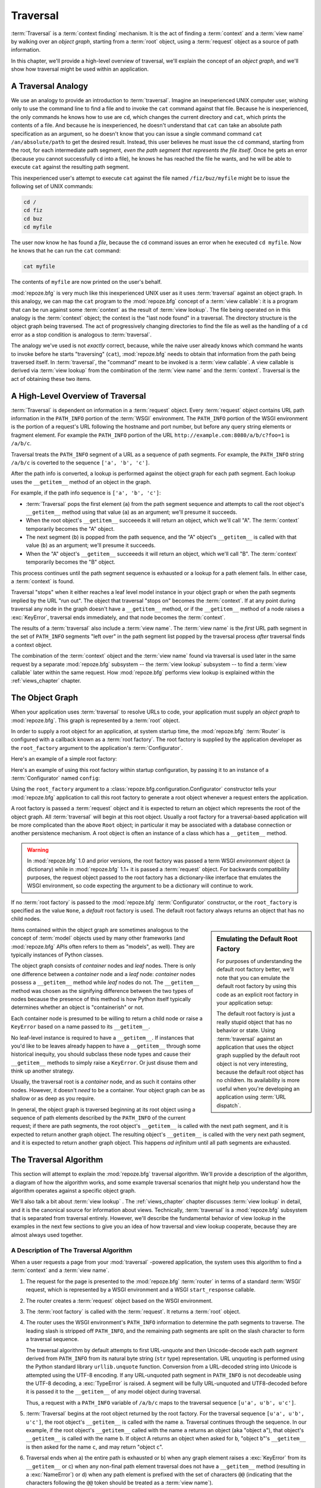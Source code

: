 .. _traversal_chapter:

Traversal
=========

:term:`Traversal` is a :term:`context finding` mechanism. It is the
act of finding a :term:`context` and a :term:`view name` by walking
over an *object graph*, starting from a :term:`root` object, using a
:term:`request` object as a source of path information.

In this chapter, we'll provide a high-level overview of traversal,
we'll explain the concept of an *object graph*, and we'll show how
traversal might be used within an application.

.. index::
   single: traversal analogy

A Traversal Analogy
-------------------

We use an analogy to provide an introduction to :term:`traversal`.
Imagine an inexperienced UNIX computer user, wishing only to use the
command line to find a file and to invoke the ``cat`` command against
that file.  Because he is inexperienced, the only commands he knows
how to use are ``cd``, which changes the current directory and
``cat``, which prints the contents of a file.  And because he is
inexperienced, he doesn't understand that ``cat`` can take an absolute
path specification as an argument, so he doesn't know that you can
issue a single command command ``cat /an/absolute/path`` to get the
desired result.  Instead, this user believes he must issue the ``cd``
command, starting from the root, for each intermediate path segment,
*even the path segment that represents the file itself*.  Once he gets
an error (because you cannot successfully ``cd`` into a file), he
knows he has reached the file he wants, and he will be able to execute
``cat`` against the resulting path segment.

This inexperienced user's attempt to execute ``cat`` against the file
named ``/fiz/buz/myfile`` might be to issue the following set of UNIX
commands:

.. code-block::  text

   cd /
   cd fiz
   cd buz
   cd myfile

The user now know he has found a *file*, because the ``cd`` command
issues an error when he executed ``cd myfile``.  Now he knows that he
can run the ``cat`` command:

.. code-block::  text

   cat myfile

The contents of ``myfile`` are now printed on the user's behalf.

:mod:`repoze.bfg` is very much like this inexperienced UNIX user as it
uses :term:`traversal` against an object graph.  In this analogy, we
can map the ``cat`` program to the :mod:`repoze.bfg` concept of a
:term:`view callable`: it is a program that can be run against some
:term:`context` as the result of :term:`view lookup`.  The file being
operated on in this analogy is the :term:`context` object; the context
is the "last node found" in a traversal.  The directory structure is
the object graph being traversed.  The act of progressively changing
directories to find the file as well as the handling of a ``cd`` error
as a stop condition is analogous to :term:`traversal`.

The analogy we've used is not *exactly* correct, because, while the
naive user already knows which command he wants to invoke before he
starts "traversing" (``cat``), :mod:`repoze.bfg` needs to obtain that
information from the path being traversed itself.  In
:term:`traversal`, the "command" meant to be invoked is a :term:`view
callable`.  A view callable is derived via :term:`view lookup` from
the combination of the :term:`view name` and the :term:`context`.
Traversal is the act of obtaining these two items.

.. index::
   single: traversal overview

A High-Level Overview of Traversal
----------------------------------

:term:`Traversal` is dependent on information in a :term:`request`
object.  Every :term:`request` object contains URL path information in
the ``PATH_INFO`` portion of the :term:`WSGI` environment.  The
``PATH_INFO`` portion of the WSGI environment is the portion of a
request's URL following the hostname and port number, but before any
query string elements or fragment element.  For example the
``PATH_INFO`` portion of the URL
``http://example.com:8080/a/b/c?foo=1`` is ``/a/b/c``.

Traversal treats the ``PATH_INFO`` segment of a URL as a sequence of
path segments.  For example, the ``PATH_INFO`` string ``/a/b/c`` is
coverted to the sequence ``['a', 'b', 'c']``.

After the path info is converted, a lookup is performed against the
object graph for each path segment.  Each lookup uses the
``__getitem__`` method of an object in the graph.

For example, if the path info sequence is ``['a', 'b', 'c']``:

- :term:`Traversal` pops the first element (``a``) from the path
  segment sequence and attempts to call the root object's
  ``__getitem__`` method using that value (``a``) as an argument;
  we'll presume it succeeds.

- When the root object's ``__getitem__`` succeeeds it will return an
  object, which we'll call "A".  The :term:`context` temporarily
  becomes the "A" object.

- The next segment (``b``) is popped from the path sequence, and the
  "A" object's ``__getitem__`` is called with that value (``b``) as an
  argument; we'll presume it succeeds.

- When the "A" object's ``__getitem__`` succeeeds it will return an
  object, which we'll call "B".  The :term:`context` temporarily
  becomes the "B" object.

This process continues until the path segment sequence is exhausted or
a lookup for a path element fails.  In either case, a :term:`context`
is found.

Traversal "stops" when it either reaches a leaf level model instance
in your object graph or when the path segments implied by the URL "run
out".  The object that traversal "stops on" becomes the
:term:`context`.  If at any point during traversal any node in the
graph doesn't have a ``__getitem__`` method, or if the ``__getitem__``
method of a node raises a :exc:`KeyError`, traversal ends immediately,
and that node becomes the :term:`context`.

The results of a :term:`traversal` also include a :term:`view name`.
The :term:`view name` is the *first* URL path segment in the set of
``PATH_INFO`` segments "left over" in the path segment list popped by
the traversal process *after* traversal finds a context object.

The combination of the :term:`context` object and the :term:`view
name` found via traversal is used later in the same request by a
separate :mod:`repoze.bfg` subsystem -- the :term:`view lookup`
subsystem -- to find a :term:`view callable` later within the same
request.  How :mod:`repoze.bfg` performs view lookup is explained
within the :ref:`views_chapter` chapter.

.. index::
   single: object graph
   single: traversal graph
   single: model graph

The Object Graph
----------------

When your application uses :term:`traversal` to resolve URLs to code,
your application must supply an *object graph* to :mod:`repoze.bfg`.
This graph is represented by a :term:`root` object.

In order to supply a root object for an application, at system startup
time, the :mod:`repoze.bfg` :term:`Router` is configured with a
callback known as a :term:`root factory`.  The root factory is
supplied by the application developer as the ``root_factory`` argument
to the application's :term:`Configurator`.

Here's an example of a simple root factory:

.. code-block:: python
   :linenos:

   class Root(dict):
       def __init__(self, request):
           pass

Here's an example of using this root factory within startup
configuration, by passing it to an instance of a :term:`Configurator`
named ``config``:

.. code-block:: python
   :linenos:

   config = Configurator(root_factory=Root)

Using the ``root_factory`` argument to a
:class:`repoze.bfg.configuration.Configurator` constructor tells your
:mod:`repoze.bfg` application to call this root factory to generate a
root object whenever a request enters the application.

A root factory is passed a :term:`request` object and it is expected
to return an object which represents the root of the object graph.
All :term:`traversal` will begin at this root object.  Usually a root
factory for a traversal-based application will be more complicated
than the above ``Root`` object; in particular it may be associated
with a database connection or another persistence mechanism.  A root
object is often an instance of a class which has a ``__getitem__``
method.

.. warning:: In :mod:`repoze.bfg` 1.0 and prior versions, the root
   factory was passed a term WSGI *environment* object (a dictionary)
   while in :mod:`repoze.bfg` 1.1+ it is passed a :term:`request`
   object.  For backwards compatibility purposes, the request object
   passed to the root factory has a dictionary-like interface that
   emulates the WSGI environment, so code expecting the argument to be
   a dictionary will continue to work.

If no :term:`root factory` is passed to the :mod:`repoze.bfg`
:term:`Configurator` constructor, or the ``root_factory`` is specified
as the value ``None``, a *default* root factory is used.  The default
root factory always returns an object that has no child nodes.

.. sidebar:: Emulating the Default Root Factory

   For purposes of understanding the default root factory better,
   we'll note that you can emulate the default root factory by using
   this code as an explicit root factory in your application setup:

   .. code-block:: python
      :linenos:

      class Root(object):
          def __init__(self, request):
              pass

      config = Configurator(root_factory=Root)

   The default root factory is just a really stupid object that has no
   behavior or state.  Using :term:`traversal` against an application
   that uses the object graph supplied by the default root object is
   not very interesting, because the default root object has no
   children.  Its availability is more useful when you're developing
   an application using :term:`URL dispatch`.

Items contained within the object graph are sometimes analogous to the
concept of :term:`model` objects used by many other frameworks (and
:mod:`repoze.bfg` APIs often refers to them as "models", as well).
They are typically instances of Python classes.

The object graph consists of *container* nodes and *leaf* nodes.
There is only one difference between a *container* node and a *leaf*
node: *container* nodes possess a ``__getitem__`` method while *leaf*
nodes do not.  The ``__getitem__`` method was chosen as the signifying
difference between the two types of nodes because the presence of this
method is how Python itself typically determines whether an object is
"containerish" or not.

Each container node is presumed to be willing to return a child node
or raise a ``KeyError`` based on a name passed to its ``__getitem__``.

No leaf-level instance is required to have a ``__getitem__``.  If
instances that you'd like to be leaves already happen to have a
``__getitem__`` through some historical inequity, you should subclass
these node types and cause their ``__getitem__`` methods to simply
raise a ``KeyError``.  Or just disuse them and think up another
strategy.

Usually, the traversal root is a *container* node, and as such it
contains other nodes.  However, it doesn't *need* to be a container.
Your object graph can be as shallow or as deep as you require.

In general, the object graph is traversed beginning at its root object
using a sequence of path elements described by the ``PATH_INFO`` of
the current request; if there are path segments, the root object's
``__getitem__`` is called with the next path segment, and it is
expected to return another graph object.  The resulting object's
``__getitem__`` is called with the very next path segment, and it is
expected to return another graph object.  This happens *ad infinitum*
until all path segments are exhausted.

.. index::
   single: traversal algorithm
   single: view lookup

.. _traversal_algorithm:

The Traversal Algorithm
-----------------------

This section will attempt to explain the :mod:`repoze.bfg` traversal
algorithm.  We'll provide a description of the algorithm, a diagram of
how the algorithm works, and some example traversal scenarios that
might help you understand how the algorithm operates against a
specific object graph.

We'll also talk a bit about :term:`view lookup` .  The
:ref:`views_chapter` chapter discusses :term:`view lookup` in detail,
and it is the canonical source for information about views.
Technically, :term:`traversal` is a :mod:`repoze.bfg` subsystem that
is separated from traversal entirely.  However, we'll describe the
fundamental behavior of view lookup in the examples in the next few
sections to give you an idea of how traversal and view lookup
cooperate, because they are almost always used together.

.. index::
   single: view name
   single: context
   single: subpath
   single: root factory
   single: default view

A Description of The Traversal Algorithm
~~~~~~~~~~~~~~~~~~~~~~~~~~~~~~~~~~~~~~~~

When a user requests a page from your :mod:`traversal` -powered
application, the system uses this algorithm to find a :term:`context`
and a :term:`view name`.

#.  The request for the page is presented to the :mod:`repoze.bfg`
    :term:`router` in terms of a standard :term:`WSGI` request, which
    is represented by a WSGI environment and a WSGI ``start_response``
    callable.

#.  The router creates a :term:`request` object based on the WSGI
    environment.

#.  The :term:`root factory` is called with the :term:`request`.  It
    returns a :term:`root` object.

#.  The router uses the WSGI environment's ``PATH_INFO`` information
    to determine the path segments to traverse.  The leading slash is
    stripped off ``PATH_INFO``, and the remaining path segments are
    split on the slash character to form a traversal sequence.

    The traversal algorithm by default attempts to first URL-unquote
    and then Unicode-decode each path segment derived from
    ``PATH_INFO`` from its natural byte string (``str`` type)
    representation.  URL unquoting is performed using the Python
    standard library ``urllib.unquote`` function.  Conversion from a
    URL-decoded string into Unicode is attempted using the UTF-8
    encoding.  If any URL-unquoted path segment in ``PATH_INFO`` is
    not decodeable using the UTF-8 decoding, a :exc:`TypeError` is
    raised.  A segment will be fully URL-unquoted and UTF8-decoded
    before it is passed it to the ``__getitem__`` of any model object
    during traversal.

    Thus, a request with a ``PATH_INFO`` variable of ``/a/b/c`` maps
    to the traversal sequence ``[u'a', u'b', u'c']``.

#.  :term:`Traversal` begins at the root object returned by the root
    factory.  For the traversal sequence ``[u'a', u'b', u'c']``, the
    root object's ``__getitem__`` is called with the name ``a``.
    Traversal continues through the sequence.  In our example, if the
    root object's ``__getitem__`` called with the name ``a`` returns
    an object (aka "object ``a``"), that object's ``__getitem__`` is
    called with the name ``b``.  If object A returns an object when
    asked for ``b``, "object ``b``"'s ``__getitem__`` is then asked
    for the name ``c``, and may return "object ``c``".

#.  Traversal ends when a) the entire path is exhausted or b) when any
    graph element raises a :exc:`KeyError` from its ``__getitem__`` or
    c) when any non-final path element traversal does not have a
    ``__getitem__`` method (resulting in a :exc:`NameError`) or d)
    when any path element is prefixed with the set of characters
    ``@@`` (indicating that the characters following the ``@@`` token
    should be treated as a :term:`view name`).

#.  When traversal ends for any of the reasons in the previous step,
    the last object found during traversal is deemed to be the
    :term:`context`.  If the path has been exhausted when traversal
    ends, the :term:`view name` is deemed to be the empty string
    (``''``).  However, if the path was *not* exhausted before
    traversal terminated, the first remaining path segment is treated
    as the view name.

#.  Any subsequent path elements after the :term:`view name` is found
    are deemed the :term:`subpath`.  The subpath is always a sequence
    of path segments that come from ``PATH_INFO`` that are "left over"
    after traversal has completed.

Once :term:`context` and :term:`view name` and associated attributes
such as the :term:`subpath` are located, the job of :term:`traversal`
is finished.  It passes the back the information it obtained to its
caller, the :mod:`repoze.bfg` :term:`Router`, which subsequently
invokes :term:`view lookup` with the context and view name
information.

The traversal algorithm exposes two special cases:

- You will often end up with a :term:`view name` that is the empty
  string as the result of a particular traversal.  This indicates that
  the view lookup machinery should look up the :term:`default view`.
  The default view is a view that is registered with no name or a view
  which is registered with a name that equals the empty string.

- If any path segment element begins with the special characters
  ``@@`` (think of them as goggles), the value of that segment minus
  the goggle characters is considered the :term:`view name`
  immediately and traversal stops there.  This allows you to address
  views that may have the same names as model instance names in the
  graph unambiguously.

Finally, traversal is responsible for locating a :term:`virtual root`.
A virtual root is used during "virtual hosting"; see the
:ref:`vhosting_chapter` chapter for information.  We won't speak more
about it in this chapter.

.. image:: modelgraphtraverser.png

.. index::
   single: traversal examples

Traversal Algorithm Examples
~~~~~~~~~~~~~~~~~~~~~~~~~~~~~

No one can be expected to understand the traversal algorithm by
analogy and description alone, so let's examine some traversal
scenarios that use concrete URLs and object graph compositions.

Let's pretend the user asks for
``http://example.com/foo/bar/baz/biz/buz.txt``. The request's
``PATH_INFO`` in that case is ``/foo/bar/baz/biz/buz.txt``.  Let's
further pretend that when this request comes in that we're traversing
the following object graph::

  /--
     |
     |-- foo
          |
          ----bar

Here's what happens:

- :mod:`traversal` traverses the root, and attempts to find "foo",
  which it finds.

- :mod:`traversal` traverses "foo", and attempts to find "bar", which
  it finds.

- :mod:`traversal` traverses bar, and attempts to find "baz", which it
  does not find ("bar" raises a :exc:`KeyError` when asked for "baz").

The fact that it does not find "baz" at this point does not signify an
error condition.  It signifies that:

- the :term:`context` is "bar" (the context is the last item found
  during traversal).

- the :term:`view name` is ``baz``

- the :term:`subpath` is ``('biz', 'buz.txt')``

At this point, traversal has ended, and :term:`view lookup` begins.

Because it's the "context", the view lookup machinery examines "bar"
to find out what "type" it is. Let's say it finds that the context is
an ``Bar`` type (because "bar" happens to be an instance of the class
``Bar``).  Using the :term:`view name` (``baz``) and the type, view
lookup asks the :term:`application registry` this question:

- Please find me a :term:`view callable` registered using a
  :term:`view configuration` with the name "baz" that can be used for
  the class ``Bar``.

Let's say that view lookup finds no matching view type.  In this
circumstance, the :mod:`repoze.bfg` :term:`router` returns the result
of the :term:`not found view` and the request ends.

However, for this graph::

  /--
     |
     |-- foo
          |
          ----bar
               |
               ----baz
                      |
                      biz

The user asks for ``http://example.com/foo/bar/baz/biz/buz.txt``

- :mod:`traversal` traverses "foo", and attempts to find "bar", which
  it finds.

- :mod:`traversal` traverses "bar", and attempts to find "baz", which
  it finds.

- :mod:`traversal` traverses "baz", and attempts to find "biz", which
  it finds.

- :mod:`traversal` traverses "biz", and attempts to find "buz.txt"
  which it does not find.

The fact that it does not find "buz.txt" at this point does not
signify an error condition.  It signifies that:

- the :term:`context` is "biz" (the context is the last item found
  during traversal).

- the :term:`view name` is "buz.txt"

- the :term:`subpath` is an empty sequence ( ``()`` ).

At this point, traversal has ended, and :term:`view lookup` begins.

Because it's the "context", the view lookup machinery examines "biz"
to find out what "type" it is. Let's say it finds that the context is
a ``Biz`` type (because "biz" is an instance of the Python class
``Biz``).  Using the :term:`view name` (``buz.txt``) and the type,
view lookup asks the :term:`application registry` this question:

- Please find me a :term:`view callable` registered with a :term:`view
  configuration` with the name ``buz.txt`` that can be used for class
  ``Biz``.

Let's say that question is answered by the application registry; in
such a situation, the application registry returns a :term:`view
callable`.  The view callable is then called with the current
:term:`WebOb` :term:`request` as the sole argument: ``request``; it is
expected to return a response.

.. sidebar:: The Example View Callables Accept Only a Request; How Do I Access the Context?

   Most of the examples in this book assume that a view callable is
   typically passed only a :term:`request` object.  Sometimes your
   view callables need access to the :term:`context`, especially when
   you use :term:`traversal`.  You might use a supported alternate
   view callable argument list in your view callables such as the
   ``(context, request)`` calling convention described in
   :ref:`request_and_context_view_definitions`.  But you don't need to
   if you don't want to.  In view callables that accept only a
   request, the :term:`context` found by traversal is available as the
   ``context`` attribute of the request object,
   e.g. ``request.context``.  The :term:`view name` is available as
   the ``view_name`` attribute of the request object,
   e.g. ``request.view_name``.  Other :mod:`repoze.bfg` -speficic
   request attributes are also available as described in
   :ref:`special_request_attributes`.

References
----------

A tutorial showing how :term:`traversal` can be used within a
:mod:`repoze.bfg` application exists in :ref:`bfg_wiki_tutorial`.

See the :ref:`views_chapter` chapter for detailed information about
:term:`view lookup`.

The :mod:`repoze.bfg.traversal` module contains API functions that
deal with traversal, such as traversal invocation from within
application code.

The :func:`repoze.bfg.url.model_url` function generates a URL when
given an object retrived from an object graph.

